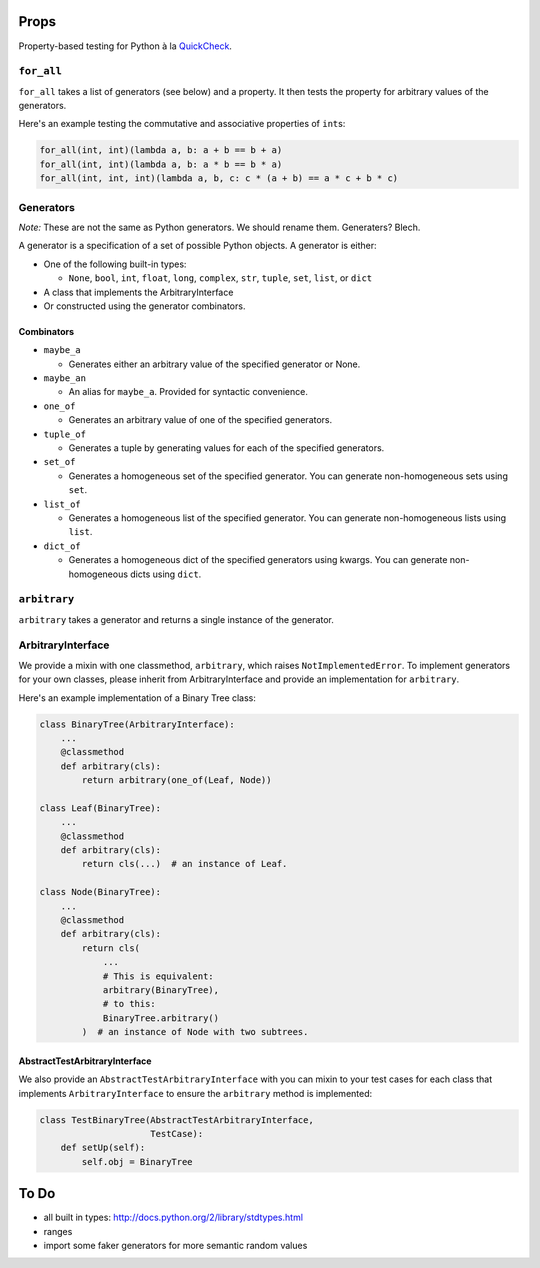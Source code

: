 Props
=====

Property-based testing for Python à la
`QuickCheck <http://en.wikipedia.org/wiki/QuickCheck>`__.

``for_all``
-----------

``for_all`` takes a list of generators (see below) and a property. It
then tests the property for arbitrary values of the generators.

Here's an example testing the commutative and associative properties of
``int``\ s:

.. code:: python

    for_all(int, int)(lambda a, b: a + b == b + a)
    for_all(int, int)(lambda a, b: a * b == b * a)
    for_all(int, int, int)(lambda a, b, c: c * (a + b) == a * c + b * c)

Generators
----------

*Note:* These are not the same as Python generators. We should rename
them. Generaters? Blech.

A generator is a specification of a set of possible Python objects. A
generator is either:

-  One of the following built-in types:

   -  ``None``, ``bool``, ``int``, ``float``, ``long``, ``complex``,
      ``str``, ``tuple``, ``set``, ``list``, or ``dict``

-  A class that implements the ArbitraryInterface
-  Or constructed using the generator combinators.

Combinators
~~~~~~~~~~~

-  ``maybe_a``

   -  Generates either an arbitrary value of the specified generator or
      None.

-  ``maybe_an``

   -  An alias for ``maybe_a``. Provided for syntactic convenience.

-  ``one_of``

   -  Generates an arbitrary value of one of the specified generators.

-  ``tuple_of``

   -  Generates a tuple by generating values for each of the specified
      generators.

-  ``set_of``

   -  Generates a homogeneous set of the specified generator. You can
      generate non-homogeneous sets using ``set``.

-  ``list_of``

   -  Generates a homogeneous list of the specified generator. You can
      generate non-homogeneous lists using ``list``.

-  ``dict_of``

   -  Generates a homogeneous dict of the specified generators using
      kwargs. You can generate non-homogeneous dicts using ``dict``.

``arbitrary``
-------------

``arbitrary`` takes a generator and returns a single instance of the
generator.

ArbitraryInterface
------------------

We provide a mixin with one classmethod, ``arbitrary``, which raises
``NotImplementedError``. To implement generators for your own classes,
please inherit from ArbitraryInterface and provide an implementation for
``arbitrary``.

Here's an example implementation of a Binary Tree class:

.. code:: python

    class BinaryTree(ArbitraryInterface):
        ...
        @classmethod
        def arbitrary(cls):
            return arbitrary(one_of(Leaf, Node))

    class Leaf(BinaryTree):
        ...
        @classmethod
        def arbitrary(cls):
            return cls(...)  # an instance of Leaf.

    class Node(BinaryTree):
        ...
        @classmethod
        def arbitrary(cls):
            return cls(
                ...
                # This is equivalent:
                arbitrary(BinaryTree),
                # to this:
                BinaryTree.arbitrary()
            )  # an instance of Node with two subtrees.

AbstractTestArbitraryInterface
~~~~~~~~~~~~~~~~~~~~~~~~~~~~~~

We also provide an ``AbstractTestArbitraryInterface`` with you can mixin
to your test cases for each class that implements ``ArbitraryInterface``
to ensure the ``arbitrary`` method is implemented:

.. code:: python

    class TestBinaryTree(AbstractTestArbitraryInterface,
                         TestCase):
        def setUp(self):
            self.obj = BinaryTree

To Do
=====

-  all built in types: http://docs.python.org/2/library/stdtypes.html
-  ranges
-  import some faker generators for more semantic random values




